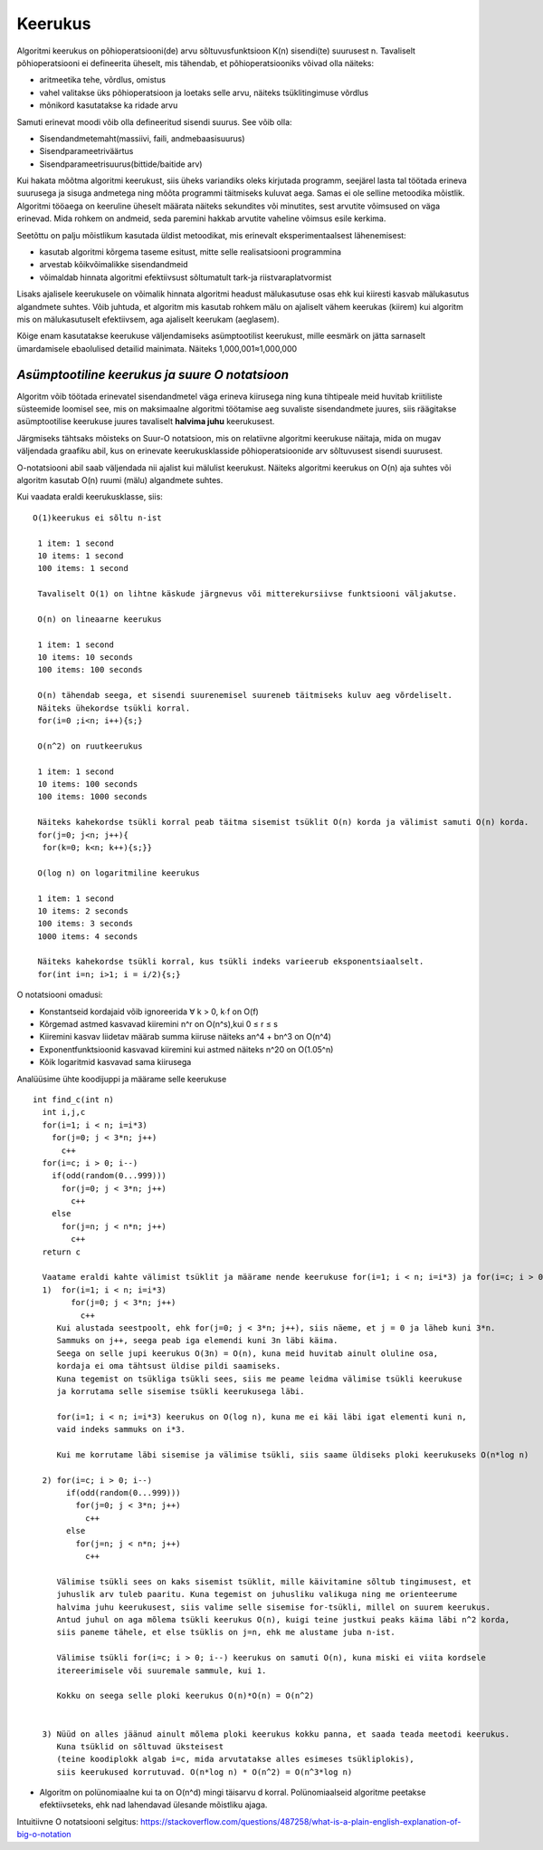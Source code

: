 Keerukus
=====================

Algoritmi keerukus on põhioperatsiooni(de) arvu sõltuvusfunktsioon K(n) sisendi(te) suurusest n.
Tavaliselt põhioperatsiooni ei defineerita üheselt, mis tähendab, et põhioperatsiooniks võivad olla näiteks:

- aritmeetika tehe, võrdlus, omistus
- vahel valitakse üks põhioperatsioon ja loetaks selle arvu, näiteks tsüklitingimuse võrdlus
- mõnikord kasutatakse ka ridade arvu

Samuti erinevat moodi võib olla defineeritud sisendi suurus. See võib olla:

- Sisendandmetemaht(massiivi, faili, andmebaasisuurus)
- Sisendparameetriväärtus
- Sisendparameetrisuurus(bittide/baitide arv)

Kui hakata mõõtma algoritmi keerukust, siis üheks variandiks oleks kirjutada programm, seejärel lasta tal töötada erineva suurusega 
ja sisuga andmetega ning mõõta programmi täitmiseks kuluvat aega. Samas ei ole selline metoodika mõistlik.
Algoritmi tööaega on keeruline üheselt määrata näiteks sekundites või minutites, sest arvutite võimsused on väga erinevad. 
Mida rohkem on andmeid, seda paremini hakkab arvutite vaheline võimsus esile kerkima.

Seetõttu on palju mõistlikum kasutada üldist metoodikat, mis erinevalt eksperimentaalsest lähenemisest:

- kasutab algoritmi kõrgema taseme esitust, mitte selle realisatsiooni programmina
- arvestab kõikvõimalikke sisendandmeid
- võimaldab hinnata algoritmi efektiivsust sõltumatult tark-ja riistvaraplatvormist

Lisaks ajalisele keerukusele on võimalik hinnata algoritmi headust mälukasutuse osas ehk kui kiiresti kasvab mälukasutus algandmete suhtes.
Võib juhtuda, et algoritm mis kasutab rohkem mälu on ajaliselt vähem keerukas (kiirem) kui algoritm mis on mälukasutuselt efektiivsem, aga ajaliselt keerukam (aeglasem).

Kõige enam kasutatakse keerukuse väljendamiseks asümptootilist keerukust, mille eesmärk on jätta sarnaselt ümardamisele ebaolulised detailid mainimata. Näiteks 1,000,001≈1,000,000


*Asümptootiline keerukus ja suure O notatsioon* 
-----------------------------------------------
Algoritm võib töötada erinevatel sisendandmetel väga erineva kiirusega ning kuna tihtipeale meid huvitab kriitiliste süsteemide loomisel 
see, mis on maksimaalne algoritmi töötamise aeg suvaliste sisendandmete juures, siis räägitakse asümptootilise keerukuse juures tavaliselt **halvima juhu** keerukusest.

.. image:: /_images/best_worst_avg.jpg
         :width: 200px
         :height: 100px


Järgmiseks tähtsaks mõisteks on Suur-O notatsioon, mis on relatiivne algoritmi keerukuse näitaja, mida on mugav väljendada graafiku abil, kus on erinevate keerukusklasside põhioperatsioonide arv sõltuvusest sisendi suurusest. 

.. image:: /_images/o_notatsioon.png
         :width: 200px
         :height: 100px

O-notatsiooni abil saab väljendada nii ajalist kui mälulist keerukust. 
Näiteks algoritmi keerukus on O(n) aja suhtes või algoritm kasutab O(n) ruumi (mälu) algandmete suhtes.

Kui vaadata eraldi keerukusklasse, siis:

::

    O(1)keerukus ei sõltu n-ist

     1 item: 1 second
     10 items: 1 second
     100 items: 1 second
    
     Tavaliselt O(1) on lihtne käskude järgnevus või mitterekursiivse funktsiooni väljakutse.

     O(n) on lineaarne keerukus

     1 item: 1 second
     10 items: 10 seconds
     100 items: 100 seconds
    
     O(n) tähendab seega, et sisendi suurenemisel suureneb täitmiseks kuluv aeg võrdeliselt.
     Näiteks ühekordse tsükli korral.
     for(i=0 ;i<n; i++){s;}

     O(n^2) on ruutkeerukus

     1 item: 1 second
     10 items: 100 seconds
     100 items: 1000 seconds
    
     Näiteks kahekordse tsükli korral peab täitma sisemist tsüklit O(n) korda ja välimist samuti O(n) korda.
     for(j=0; j<n; j++){
      for(k=0; k<n; k++){s;}}

     O(log n) on logaritmiline keerukus

     1 item: 1 second
     10 items: 2 seconds
     100 items: 3 seconds
     1000 items: 4 seconds
    
     Näiteks kahekordse tsükli korral, kus tsükli indeks varieerub eksponentsiaalselt.
     for(int i=n; i>1; i = i/2){s;}

O notatsiooni omadusi:

- Konstantseid kordajaid võib ignoreerida ∀ k > 0, k∙f on O(f)
- Kõrgemad astmed kasvavad kiiremini n^r on O(n^s),kui 0 ≤ r ≤ s
- Kiiremini kasvav liidetav määrab summa kiiruse näiteks an^4 + bn^3 on O(n^4)
- Exponentfunktsioonid kasvavad kiiremini kui astmed näiteks n^20 on O(1.05^n)
- Kõik logaritmid kasvavad sama kiirusega 

Analüüsime ühte koodijuppi ja määrame selle keerukuse

::

 int find_c(int n)
   int i,j,c
   for(i=1; i < n; i=i*3)
     for(j=0; j < 3*n; j++)
       c++
   for(i=c; i > 0; i--)
     if(odd(random(0...999)))
       for(j=0; j < 3*n; j++)
         c++
     else
       for(j=n; j < n*n; j++)
         c++
   return c 

   Vaatame eraldi kahte välimist tsüklit ja määrame nende keerukuse for(i=1; i < n; i=i*3) ja for(i=c; i > 0; i--)
   1)  for(i=1; i < n; i=i*3)
         for(j=0; j < 3*n; j++)
           c++
      Kui alustada seestpoolt, ehk for(j=0; j < 3*n; j++), siis näeme, et j = 0 ja läheb kuni 3*n. 
      Sammuks on j++, seega peab iga elemendi kuni 3n läbi käima.
      Seega on selle jupi keerukus O(3n) = O(n), kuna meid huvitab ainult oluline osa, 
      kordaja ei oma tähtsust üldise pildi saamiseks.
      Kuna tegemist on tsükliga tsükli sees, siis me peame leidma välimise tsükli keerukuse 
      ja korrutama selle sisemise tsükli keerukusega läbi.

      for(i=1; i < n; i=i*3) keerukus on O(log n), kuna me ei käi läbi igat elementi kuni n, 
      vaid indeks sammuks on i*3.

      Kui me korrutame läbi sisemise ja välimise tsükli, siis saame üldiseks ploki keerukuseks O(n*log n)

   2) for(i=c; i > 0; i--)
        if(odd(random(0...999)))
          for(j=0; j < 3*n; j++)
            c++
        else
          for(j=n; j < n*n; j++)
            c++
    
      Välimise tsükli sees on kaks sisemist tsüklit, mille käivitamine sõltub tingimusest, et
      juhuslik arv tuleb paaritu. Kuna tegemist on juhusliku valikuga ning me orienteerume
      halvima juhu keerukusest, siis valime selle sisemise for-tsükli, millel on suurem keerukus.
      Antud juhul on aga mõlema tsükli keerukus O(n), kuigi teine justkui peaks käima läbi n^2 korda,
      siis paneme tähele, et else tsüklis on j=n, ehk me alustame juba n-ist.

      Välimise tsükli for(i=c; i > 0; i--) keerukus on samuti O(n), kuna miski ei viita kordsele
      itereerimisele või suuremale sammule, kui 1. 

      Kokku on seega selle ploki keerukus O(n)*O(n) = O(n^2)


   3) Nüüd on alles jäänud ainult mõlema ploki keerukus kokku panna, et saada teada meetodi keerukus.
      Kuna tsüklid on sõltuvad üksteisest 
      (teine koodiplokk algab i=c, mida arvutatakse alles esimeses tsükliplokis), 
      siis keerukused korrutuvad. O(n*log n) * O(n^2) = O(n^3*log n)

- Algoritm on polünomiaalne kui ta on O(n^d) mingi täisarvu d korral. Polünomiaalseid algoritme peetakse efektiivseteks,
  ehk nad lahendavad ülesande mõistliku ajaga.
   

     
Intuitiivne O notatsiooni selgitus:     
https://stackoverflow.com/questions/487258/what-is-a-plain-english-explanation-of-big-o-notation
